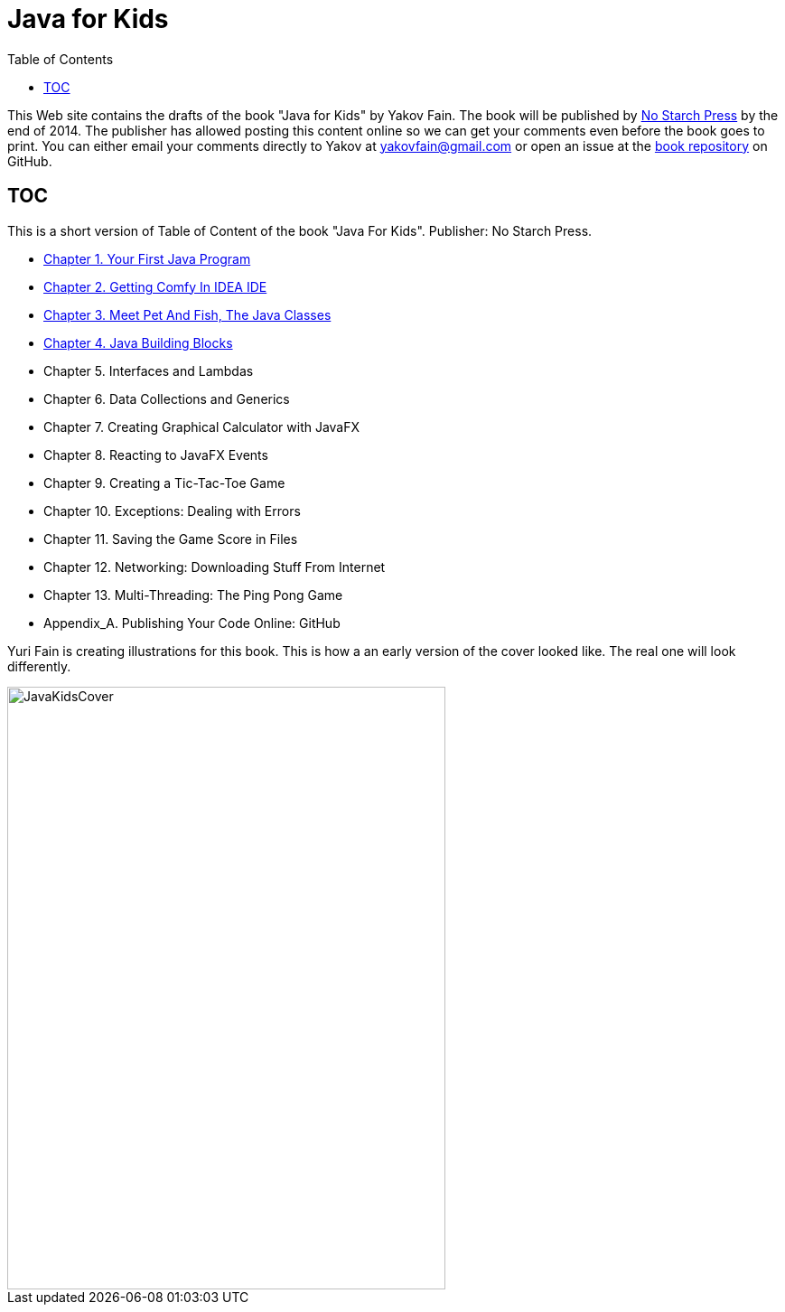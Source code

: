 :toc:
:toclevels: 4
:imagesdir: ./

= Java for Kids

This Web site contains the drafts of the book "Java for Kids" by Yakov Fain. The book will be published by http://www.nostarch.com/[No Starch Press] by the end of 2014. The publisher has allowed posting this content online so we can get your comments even before the book goes to print. You can either email your comments directly to Yakov at yakovfain@gmail.com or open an issue at the https://github.com/yfain/Java4Kids_NoStarchPress[book repository] on GitHub. 

== TOC 

This is a short version of  Table of Content of the book "Java For Kids". Publisher: No Starch Press. 

* <<Chapter_1.adoc#,Chapter 1. Your First Java Program>>
* <<Chapter_2.adoc#,Chapter 2. Getting Comfy In IDEA IDE>>
* <<Chapter_3.adoc#,Chapter 3. Meet Pet And Fish, The Java Classes>>
* <<Chapter_4.adoc#,Chapter 4. Java Building Blocks>>
* Chapter 5. Interfaces and Lambdas
* Chapter 6. Data Collections and Generics
* Chapter 7. Creating Graphical Calculator with JavaFX
* Chapter 8. Reacting to JavaFX Events 
* Chapter 9. Creating a Tic-Tac-Toe Game
* Chapter 10. Exceptions: Dealing with Errors 
* Chapter 11. Saving the Game Score in Files
* Chapter 12. Networking: Downloading Stuff From Internet
* Chapter 13. Multi-Threading: The Ping Pong Game
* Appendix_A. Publishing Your Code Online: GitHub

Yuri Fain is creating illustrations for this book. This is how a an early version of the cover looked like. The real one will look differently.  

[[FIG0-0]]
image::images/JavaKidsCover.png[width=485, height=667] 
